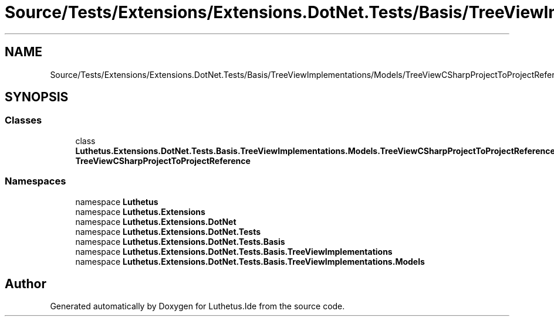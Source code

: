 .TH "Source/Tests/Extensions/Extensions.DotNet.Tests/Basis/TreeViewImplementations/Models/TreeViewCSharpProjectToProjectReferenceTests.cs" 3 "Version 1.0.0" "Luthetus.Ide" \" -*- nroff -*-
.ad l
.nh
.SH NAME
Source/Tests/Extensions/Extensions.DotNet.Tests/Basis/TreeViewImplementations/Models/TreeViewCSharpProjectToProjectReferenceTests.cs
.SH SYNOPSIS
.br
.PP
.SS "Classes"

.in +1c
.ti -1c
.RI "class \fBLuthetus\&.Extensions\&.DotNet\&.Tests\&.Basis\&.TreeViewImplementations\&.Models\&.TreeViewCSharpProjectToProjectReferenceTests\fP"
.br
.RI "\fBTreeViewCSharpProjectToProjectReference\fP "
.in -1c
.SS "Namespaces"

.in +1c
.ti -1c
.RI "namespace \fBLuthetus\fP"
.br
.ti -1c
.RI "namespace \fBLuthetus\&.Extensions\fP"
.br
.ti -1c
.RI "namespace \fBLuthetus\&.Extensions\&.DotNet\fP"
.br
.ti -1c
.RI "namespace \fBLuthetus\&.Extensions\&.DotNet\&.Tests\fP"
.br
.ti -1c
.RI "namespace \fBLuthetus\&.Extensions\&.DotNet\&.Tests\&.Basis\fP"
.br
.ti -1c
.RI "namespace \fBLuthetus\&.Extensions\&.DotNet\&.Tests\&.Basis\&.TreeViewImplementations\fP"
.br
.ti -1c
.RI "namespace \fBLuthetus\&.Extensions\&.DotNet\&.Tests\&.Basis\&.TreeViewImplementations\&.Models\fP"
.br
.in -1c
.SH "Author"
.PP 
Generated automatically by Doxygen for Luthetus\&.Ide from the source code\&.
